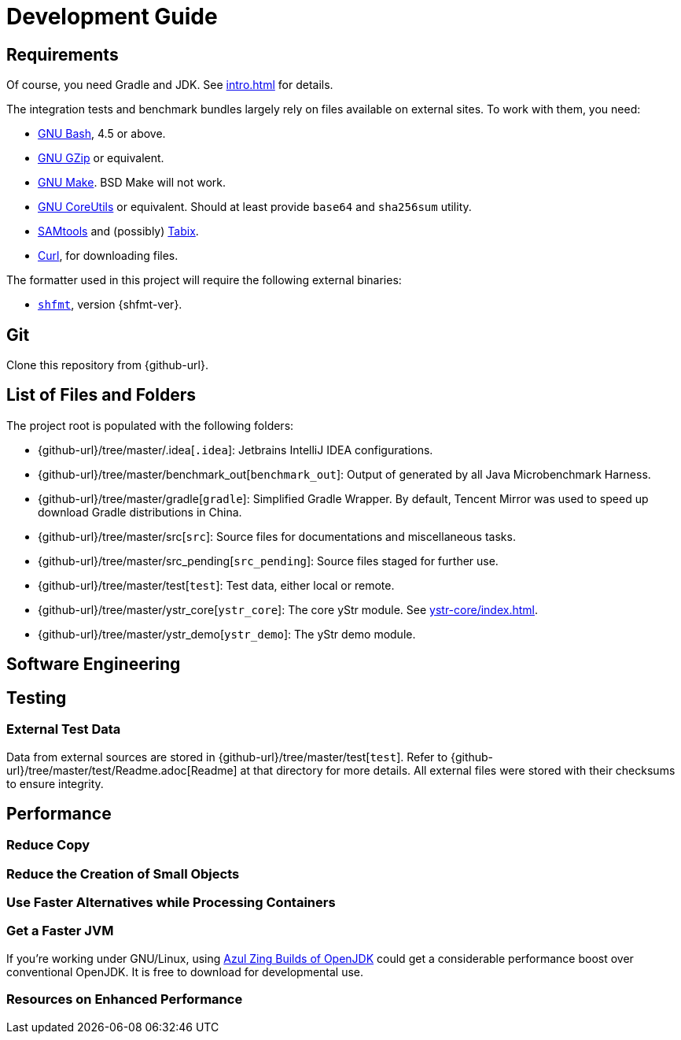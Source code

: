 = Development Guide

== Requirements

Of course, you need Gradle and JDK. See xref:intro.adoc[] for details.

The integration tests and benchmark bundles largely rely on files available on external sites. To work with them, you need:

* https://www.gnu.org/software/bash/[GNU Bash], 4.5 or above.
* https://www.gnu.org/software/gzip/[GNU GZip] or equivalent.
* https://www.gnu.org/software/make/[GNU Make]. BSD Make will not work.
* https://www.gnu.org/software/coreutils/[GNU CoreUtils] or equivalent. Should at least provide `base64` and `sha256sum` utility.
* https://github.com/samtools/samtools[SAMtools] and (possibly) https://github.com/samtools/tabix[Tabix].
* https://curl.se[Curl], for downloading files.

The formatter used in this project will require the following external binaries:

* https://github.com/patrickvane/shfmt[`shfmt`], version {shfmt-ver}.

== Git

Clone this repository from {github-url}.

== List of Files and Folders

The project root is populated with the following folders:

* {github-url}/tree/master/.idea[`.idea`]: Jetbrains IntelliJ IDEA configurations.
* {github-url}/tree/master/benchmark_out[`benchmark_out`]: Output of generated by all Java Microbenchmark Harness.
* {github-url}/tree/master/gradle[`gradle`]: Simplified Gradle Wrapper. By default, Tencent Mirror was used to speed up download Gradle distributions in China.
* {github-url}/tree/master/src[`src`]: Source files for documentations and miscellaneous tasks.
* {github-url}/tree/master/src_pending[`src_pending`]: Source files staged for further use.
* {github-url}/tree/master/test[`test`]: Test data, either local or remote.
* {github-url}/tree/master/ystr_core[`ystr_core`]: The core yStr module. See xref:ystr-core/index.adoc[].
* {github-url}/tree/master/ystr_demo[`ystr_demo`]: The yStr demo module.

== Software Engineering

== Testing

=== External Test Data

Data from external sources are stored in {github-url}/tree/master/test[`test`]. Refer to {github-url}/tree/master/test/Readme.adoc[Readme] at that directory for more details. All external files were stored with their checksums to ensure integrity.

== Performance

=== Reduce Copy

=== Reduce the Creation of Small Objects

=== Use Faster Alternatives while Processing Containers

=== Get a Faster JVM

If you're working under GNU/Linux, using https://docs.azul.com/prime/#azul-zing-builds-of-openjdk[Azul Zing Builds of OpenJDK] could get a considerable performance boost over conventional OpenJDK. It is free to download for developmental use.

=== Resources on Enhanced Performance
